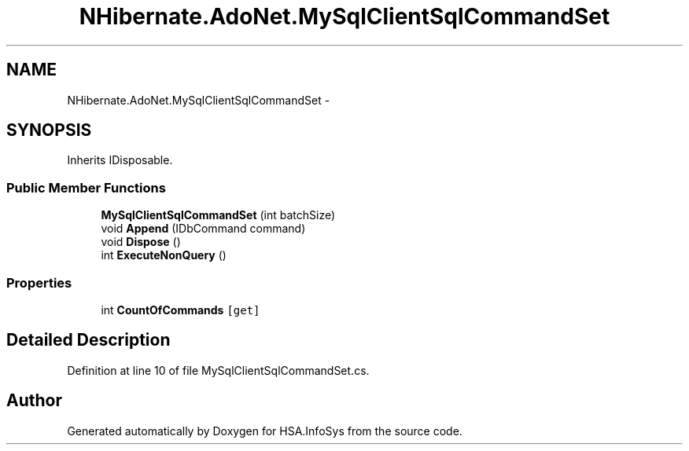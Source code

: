 .TH "NHibernate.AdoNet.MySqlClientSqlCommandSet" 3 "Fri Jul 5 2013" "Version 1.0" "HSA.InfoSys" \" -*- nroff -*-
.ad l
.nh
.SH NAME
NHibernate.AdoNet.MySqlClientSqlCommandSet \- 
.SH SYNOPSIS
.br
.PP
.PP
Inherits IDisposable\&.
.SS "Public Member Functions"

.in +1c
.ti -1c
.RI "\fBMySqlClientSqlCommandSet\fP (int batchSize)"
.br
.ti -1c
.RI "void \fBAppend\fP (IDbCommand command)"
.br
.ti -1c
.RI "void \fBDispose\fP ()"
.br
.ti -1c
.RI "int \fBExecuteNonQuery\fP ()"
.br
.in -1c
.SS "Properties"

.in +1c
.ti -1c
.RI "int \fBCountOfCommands\fP\fC [get]\fP"
.br
.in -1c
.SH "Detailed Description"
.PP 
Definition at line 10 of file MySqlClientSqlCommandSet\&.cs\&.

.SH "Author"
.PP 
Generated automatically by Doxygen for HSA\&.InfoSys from the source code\&.
